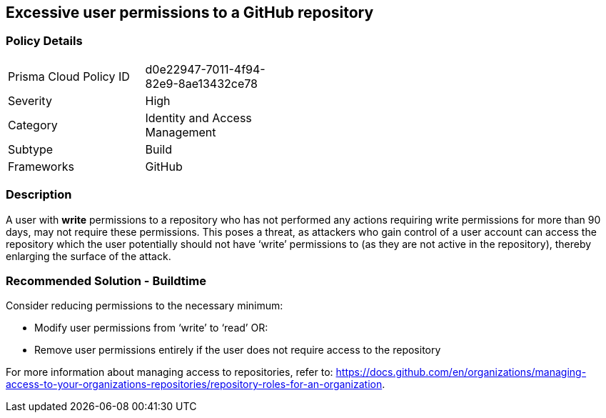 == Excessive user permissions to a GitHub repository
 
=== Policy Details 

[width=45%]
[cols="1,1"]
|=== 

|Prisma Cloud Policy ID 
|d0e22947-7011-4f94-82e9-8ae13432ce78

|Severity
|High
// add severity level

|Category
|Identity and Access Management
// add category+link

|Subtype
|Build
// add subtype-build/runtime

|Frameworks
|GitHub

|=== 


=== Description 

A user with **write** permissions to a repository who has not performed any actions requiring write permissions for more than 90 days, may not require these permissions. This poses a threat, as attackers who gain control of a user account can access the repository which the user potentially should not have ‘write’ permissions to (as they are not active in the repository), thereby enlarging the surface of the attack.


=== Recommended Solution - Buildtime

Consider reducing permissions to the necessary minimum:

* Modify user permissions from ‘write’ to ‘read’ OR:
* Remove user permissions entirely if the user does not require access to the repository

For more information about managing access to repositories, refer to: https://docs.github.com/en/organizations/managing-access-to-your-organizations-repositories/repository-roles-for-an-organization.

